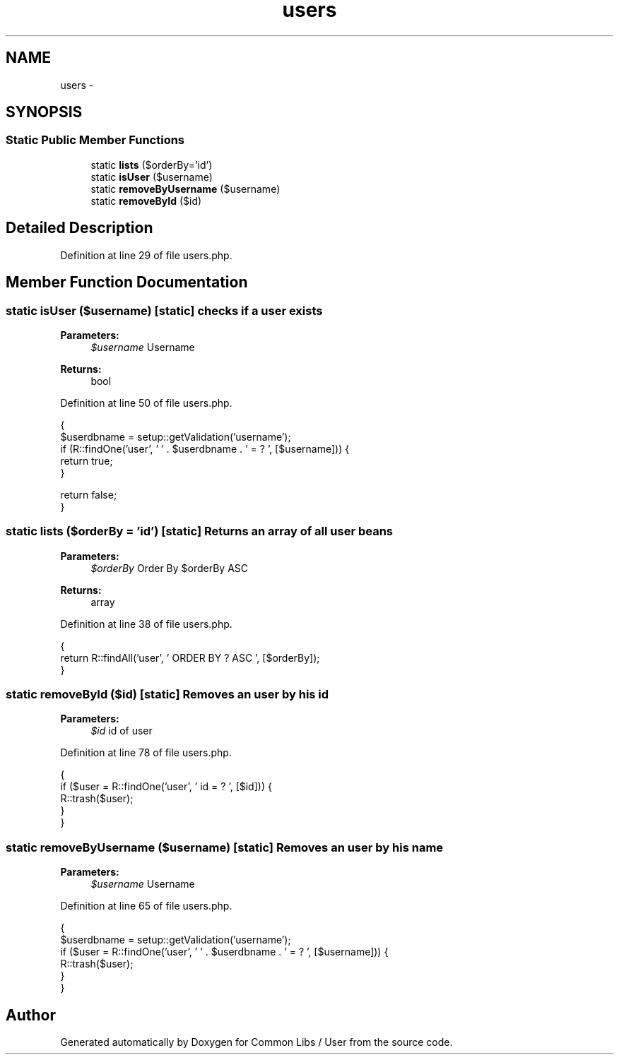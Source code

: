 .TH "users" 3 "Sun Dec 18 2016" "Version 1.0.0 alpha" "Common Libs / User" \" -*- nroff -*-
.ad l
.nh
.SH NAME
users \- 
.SH SYNOPSIS
.br
.PP
.SS "Static Public Member Functions"

.in +1c
.ti -1c
.RI "static \fBlists\fP ($orderBy='id')"
.br
.ti -1c
.RI "static \fBisUser\fP ($username)"
.br
.ti -1c
.RI "static \fBremoveByUsername\fP ($username)"
.br
.ti -1c
.RI "static \fBremoveById\fP ($id)"
.br
.in -1c
.SH "Detailed Description"
.PP 
Definition at line 29 of file users\&.php\&.
.SH "Member Function Documentation"
.PP 
.SS "static \fBisUser\fP ($username)\fC [static]\fP"checks if a user exists
.PP
\fBParameters:\fP
.RS 4
\fI$username\fP Username
.RE
.PP
\fBReturns:\fP
.RS 4
bool 
.RE
.PP

.PP
Definition at line 50 of file users\&.php\&.
.PP
.nf
    {
        $userdbname = setup::getValidation('username');
        if (R::findOne('user', ' ' \&. $userdbname \&. ' = ? ', [$username])) {
            return true;
        }

        return false;
    }
.fi
.SS "static \fBlists\fP ($orderBy = \fC'id'\fP)\fC [static]\fP"Returns an array of all user beans
.PP
\fBParameters:\fP
.RS 4
\fI$orderBy\fP Order By $orderBy ASC
.RE
.PP
\fBReturns:\fP
.RS 4
array 
.RE
.PP

.PP
Definition at line 38 of file users\&.php\&.
.PP
.nf
    {
        return R::findAll('user', ' ORDER BY ? ASC ', [$orderBy]);
    }
.fi
.SS "static \fBremoveById\fP ($id)\fC [static]\fP"Removes an user by his id
.PP
\fBParameters:\fP
.RS 4
\fI$id\fP id of user 
.RE
.PP

.PP
Definition at line 78 of file users\&.php\&.
.PP
.nf
    {
        if ($user = R::findOne('user', ' id = ? ', [$id])) {
            R::trash($user);
        }
    }
.fi
.SS "static \fBremoveByUsername\fP ($username)\fC [static]\fP"Removes an user by his name
.PP
\fBParameters:\fP
.RS 4
\fI$username\fP Username 
.RE
.PP

.PP
Definition at line 65 of file users\&.php\&.
.PP
.nf
    {
        $userdbname = setup::getValidation('username');
        if ($user = R::findOne('user', ' ' \&. $userdbname \&. ' = ? ', [$username])) {
            R::trash($user);
        }
    }
.fi


.SH "Author"
.PP 
Generated automatically by Doxygen for Common Libs / User from the source code\&.

